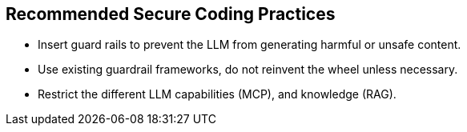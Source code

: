 == Recommended Secure Coding Practices

* Insert guard rails to prevent the LLM from generating harmful or unsafe content.
* Use existing guardrail frameworks, do not reinvent the wheel unless necessary.
* Restrict the different LLM capabilities (MCP), and knowledge (RAG).

